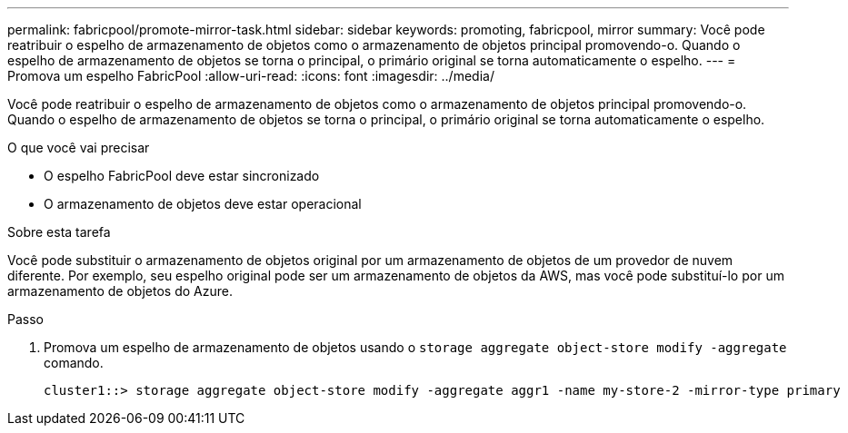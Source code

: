 ---
permalink: fabricpool/promote-mirror-task.html 
sidebar: sidebar 
keywords: promoting, fabricpool, mirror 
summary: Você pode reatribuir o espelho de armazenamento de objetos como o armazenamento de objetos principal promovendo-o. Quando o espelho de armazenamento de objetos se torna o principal, o primário original se torna automaticamente o espelho. 
---
= Promova um espelho FabricPool
:allow-uri-read: 
:icons: font
:imagesdir: ../media/


[role="lead"]
Você pode reatribuir o espelho de armazenamento de objetos como o armazenamento de objetos principal promovendo-o. Quando o espelho de armazenamento de objetos se torna o principal, o primário original se torna automaticamente o espelho.

.O que você vai precisar
* O espelho FabricPool deve estar sincronizado
* O armazenamento de objetos deve estar operacional


.Sobre esta tarefa
Você pode substituir o armazenamento de objetos original por um armazenamento de objetos de um provedor de nuvem diferente. Por exemplo, seu espelho original pode ser um armazenamento de objetos da AWS, mas você pode substituí-lo por um armazenamento de objetos do Azure.

.Passo
. Promova um espelho de armazenamento de objetos usando o `storage aggregate object-store modify -aggregate` comando.
+
[listing]
----
cluster1::> storage aggregate object-store modify -aggregate aggr1 -name my-store-2 -mirror-type primary
----

